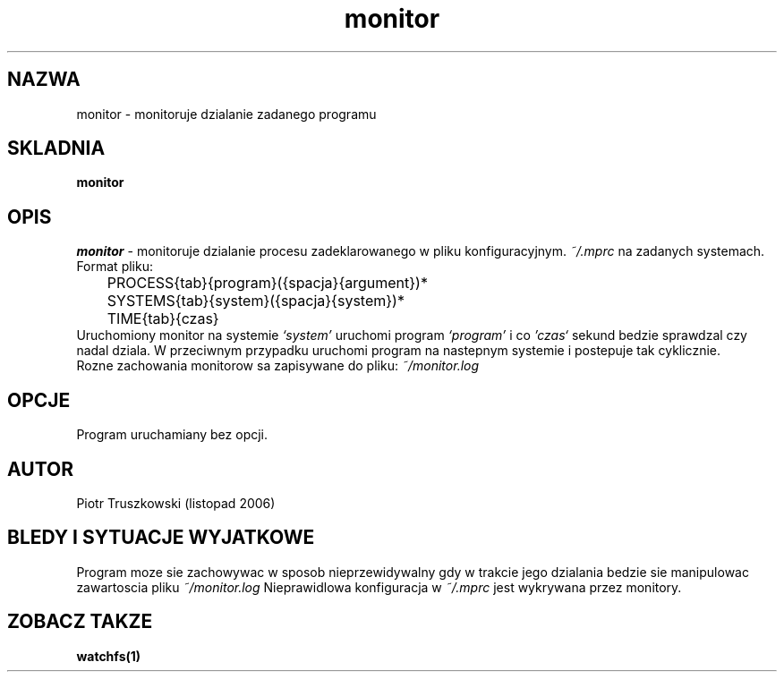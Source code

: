 .PU
.TH monitor "0.1"
.SH NAZWA
monitor \- monitoruje dzialanie zadanego programu
.br

.SH SKLADNIA
.ll +8
.B monitor 
.ll -8
.br

.SH OPIS
.I monitor
\- monitoruje dzialanie procesu zadeklarowanego w pliku konfiguracyjnym.
.I ~/.mprc
na zadanych systemach. Format pliku:
.br
	PROCESS{tab}{program}({spacja}{argument})*
.br
	SYSTEMS{tab}{system}({spacja}{system})*
.br
	TIME{tab}{czas}
.br
Uruchomiony monitor na systemie 
.I `system' 
uruchomi program 
.I `program' 
i co 
.I 'czas` 
sekund bedzie sprawdzal czy nadal dziala. W przeciwnym przypadku 
uruchomi program na nastepnym systemie i postepuje tak cyklicznie.
.br
Rozne zachowania monitorow sa zapisywane do pliku:
.I ~/monitor.log
.

.SH OPCJE
.TP
Program uruchamiany bez opcji.

.SH AUTOR
Piotr Truszkowski (listopad 2006)

.SH BLEDY I SYTUACJE WYJATKOWE
Program moze sie zachowywac w sposob nieprzewidywalny gdy w trakcie jego dzialania bedzie sie manipulowac zawartoscia pliku 
.I ~/monitor.log
. Plik ten jest elementem komunikacji monitorow. na roznych systemach. Zaklada sie tez, ze na kazdym z systemow jest dostepny tenze plik.
Nieprawidlowa konfiguracja w 
.I ~/.mprc
jest wykrywana przez monitory.

.SH ZOBACZ TAKZE
.BR watchfs(1)
